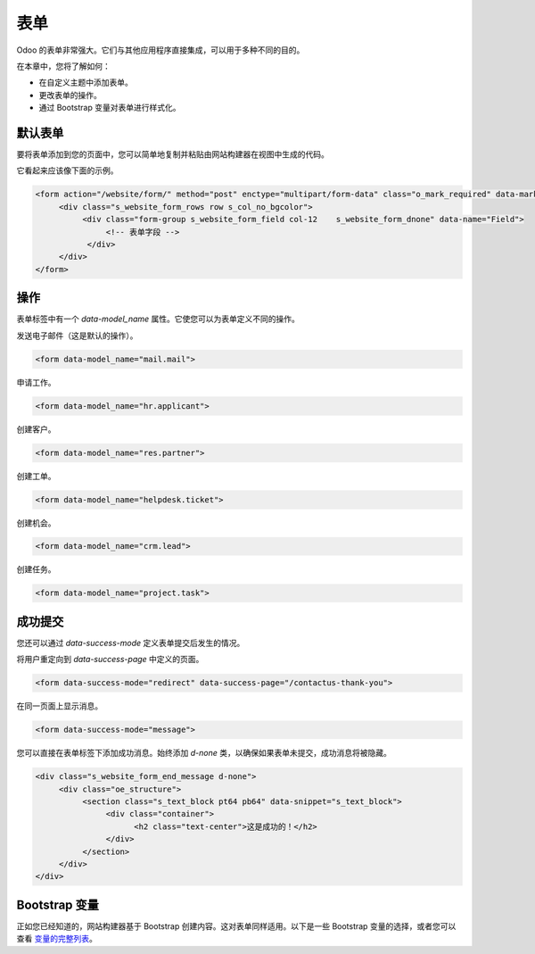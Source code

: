 =====
表单
=====

Odoo 的表单非常强大。它们与其他应用程序直接集成，可以用于多种不同的目的。

在本章中，您将了解如何：

- 在自定义主题中添加表单。
- 更改表单的操作。
- 通过 Bootstrap 变量对表单进行样式化。

默认表单
============

要将表单添加到您的页面中，您可以简单地复制并粘贴由网站构建器在视图中生成的代码。

它看起来应该像下面的示例。

.. code-block:: xml

   <form action="/website/form/" method="post" enctype="multipart/form-data" class="o_mark_required" data-mark="*" data-pre-fill="true" data-success-mode="redirect" data-success-page="/contactus-thank-you" data-model_name="mail.mail">
        <div class="s_website_form_rows row s_col_no_bgcolor">
             <div class="form-group s_website_form_field col-12    s_website_form_dnone" data-name="Field">
                  <!-- 表单字段 -->
              </div>
        </div>
   </form>

操作
=======

表单标签中有一个 `data-model_name` 属性。它使您可以为表单定义不同的操作。

发送电子邮件（这是默认的操作）。

.. code-block:: xml

   <form data-model_name="mail.mail">

申请工作。

.. code-block:: xml

   <form data-model_name="hr.applicant">

创建客户。

.. code-block:: xml

   <form data-model_name="res.partner">

创建工单。

.. code-block:: xml

   <form data-model_name="helpdesk.ticket">

创建机会。

.. code-block:: xml

   <form data-model_name="crm.lead">

创建任务。

.. code-block:: xml

   <form data-model_name="project.task">

成功提交
=======

您还可以通过 `data-success-mode` 定义表单提交后发生的情况。

将用户重定向到 `data-success-page` 中定义的页面。

.. code-block:: xml

   <form data-success-mode="redirect" data-success-page="/contactus-thank-you">

在同一页面上显示消息。

.. code-block:: xml

   <form data-success-mode="message">

您可以直接在表单标签下添加成功消息。始终添加 `d-none` 类，以确保如果表单未提交，成功消息将被隐藏。

.. code-block:: xml

   <div class="s_website_form_end_message d-none">
        <div class="oe_structure">
             <section class="s_text_block pt64 pb64" data-snippet="s_text_block">
                  <div class="container">
                        <h2 class="text-center">这是成功的！</h2>
                  </div>
             </section>
        </div>
   </div>

Bootstrap 变量
===================

正如您已经知道的，网站构建器基于 Bootstrap 创建内容。这对表单同样适用。以下是一些 Bootstrap 变量的选择，或者您可以查看 `变量的完整列表 <https://github.com/twbs/bootstrap/blob/main/scss/_variables.scss>`_。

.. code-block:: scss
   :caption: ``/website_airproof/static/src/scss/bootstrap_overridden.scss``

   $input-padding-y:                       $input-btn-padding-y !default;
   $input-padding-x:                       $input-btn-padding-x !default;

   $input-font-family:                     $input-btn-font-family !default;
   $input-font-size:                       $input-btn-font-size !default;
   $input-font-weight:                     $font-weight-base !default;
   $input-line-height:                     $input-btn-line-height !default;

   $input-color:                           $gray-700 !default;
   $input-border-color:                    $gray-400 !default;
   $input-border-width:                    $input-btn-border-width !default;
   $input-box-shadow:                      inset 0 1px 1px rgba($black, .075) !default;
   $input-border-radius:                   $border-radius !default;

   $input-focus-bg:                        $input-bg !default;
   $input-focus-border-color:              lighten($component-active-bg, 25%) !default;
   $input-focus-color:                     $input-color !default;
   $input-focus-width:                     $input-btn-focus-width !default;
   $input-focus-box-shadow:                $input-btn-focus-box-shadow !default;
